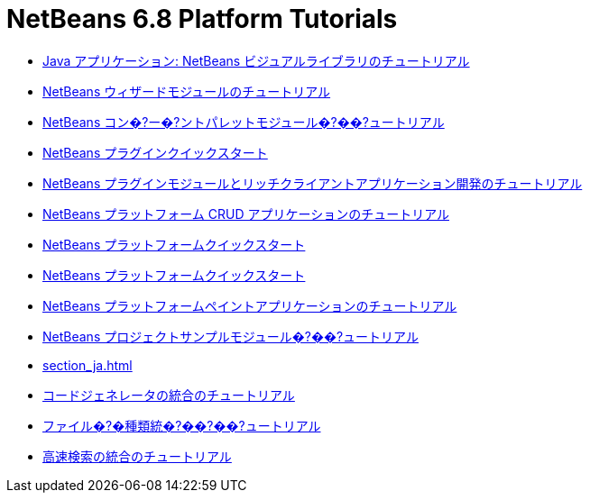// 
//     Licensed to the Apache Software Foundation (ASF) under one
//     or more contributor license agreements.  See the NOTICE file
//     distributed with this work for additional information
//     regarding copyright ownership.  The ASF licenses this file
//     to you under the Apache License, Version 2.0 (the
//     "License"); you may not use this file except in compliance
//     with the License.  You may obtain a copy of the License at
// 
//       http://www.apache.org/licenses/LICENSE-2.0
// 
//     Unless required by applicable law or agreed to in writing,
//     software distributed under the License is distributed on an
//     "AS IS" BASIS, WITHOUT WARRANTIES OR CONDITIONS OF ANY
//     KIND, either express or implied.  See the License for the
//     specific language governing permissions and limitations
//     under the License.
//

= NetBeans 6.8 Platform Tutorials
:jbake-type: tutorial
:jbake-tags: tutorials
:jbake-status: published
:toc: left
:toc-title:
:description: NetBeans 6.8 Platform Tutorials

- link:nbm-quick-start-visual_ja.html[Java アプリケーション: NetBeans ビジュアルライブラリのチュートリアル]
- link:nbm-wizard_ja.html[NetBeans ウィザードモジュールのチュートリアル]
- link:nbm-palette-api2_ja.html[NetBeans コン�?ー�?ントパレットモジュール�?��?ュートリアル]
- link:nbm-google_ja.html[NetBeans プラグインクイックスタート]
- link:index_ja.html[NetBeans プラグインモジュールとリッチクライアントアプリケーション開発のチュートリアル]
- link:nbm-crud_ja.html[NetBeans プラットフォーム CRUD アプリケーションのチュートリアル]
- link:nbm-htmleditor_ja.html[NetBeans プラットフォームクイックスタート]
- link:nbm-quick-start_ja.html[NetBeans プラットフォームクイックスタート]
- link:nbm-paintapp_ja.html[NetBeans プラットフォームペイントアプリケーションのチュートリアル]
- link:nbm-projectsamples_ja.html[NetBeans プロジェクトサンプルモジュール�?��?ュートリアル]
- link:section_ja.html[]
- link:nbm-code-generator_ja.html[コードジェネレータの統合のチュートリアル]
- link:nbm-filetype_ja.html[ファイル�?�種類統�?��?��?ュートリアル]
- link:nbm-quick-search_ja.html[高速検索の統合のチュートリアル]



